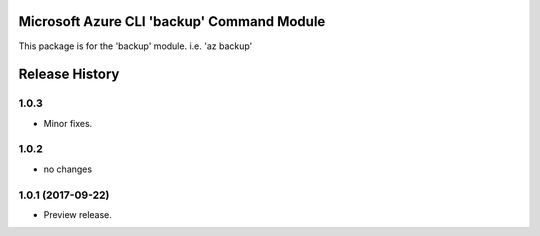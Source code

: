 Microsoft Azure CLI 'backup' Command Module
===========================================

This package is for the 'backup' module.
i.e. 'az backup'




.. :changelog:

Release History
===============

1.0.3
+++++
* Minor fixes.

1.0.2
+++++
* no changes

1.0.1 (2017-09-22)
++++++++++++++++++
* Preview release.


